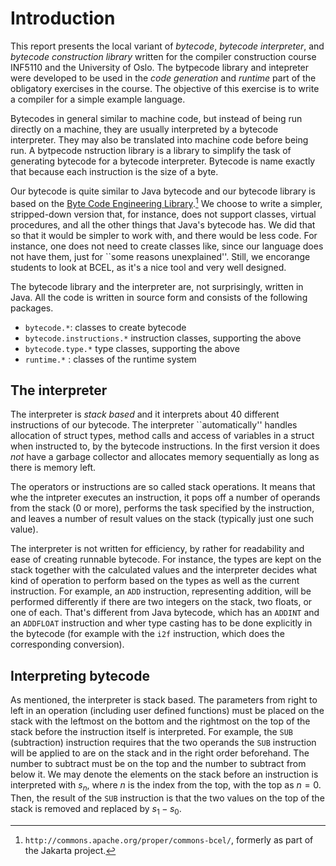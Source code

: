 * Introduction

This report presents the local variant of /bytecode/, /bytecode
interpreter/, and /bytecode construction library/ written for the compiler
construction course INF5110 and the University of Oslo. The bytpecode
library and intepreter were developed to be used in the /code generation/
and /runtime/ part of the obligatory exercises in the course. The objective
of this exercise is to write a compiler for a simple example language.


Bytecodes in general similar to machine code, but instead of being run
directly on a machine, they are usually interpreted by a bytecode
interpreter. They may also be translated into machine code before being
run. A bytpecode nstruction library is a library to simplify the task of
generating bytecode for a bytecode interpreter. Bytecode is name exactly
that because each instruction is the size of a byte.

Our bytecode is quite similar to Java bytecode and our bytecode library is
based on the [[http://commons.apache.org/proper/commons-bcel/][Byte Code Engineering Library]].[fn:bcel] We choose to write a
simpler, stripped-down version that, for instance, does not support
classes, virtual procedures, and all the other things that Java's bytecode
has. We did that so that it would be simpler to work with, and there would
be less code. For instance, one does not need to create classes like, since
our language does not have them, just for ``some reasons
unexplained''. Still, we encorange students to look at BCEL, as it's a nice
tool and very well designed.




The bytecode library and the interpreter are, not surprisingly, written in
Java. All the code is written in source form and consists of the following
packages.

- ~bytecode.*~:    classes to create bytecode
- ~bytecode.instructions.*~  instruction classes, supporting the above
- ~bytecode.type.*~  type classes, supporting the above
- ~runtime.*~ : classes of the runtime system

** The interpreter

The interpreter is /stack based/ and it interprets about 40 different
instructions of our bytecode.  The interpreter ``automatically'' handles
allocation of struct types, method calls and access of variables in a
struct when instructed to, by the bytecode instructions. In the first
version it does /not/ have a garbage collector and allocates memory
sequentially as long as there is memory left.

The operators or instructions are so called stack operations. It means that
whe the intpreter executes an instruction, it pops off a number of operands
from the stack (0 or more), performs the task specified by the instruction,
and leaves a number of result values on the stack (typically just one such
value).

The interpreter is not written for efficiency, by rather for readability
and ease of creating runnable bytecode. For instance, the types are kept on
the stack together with the calculated values and the interpreter decides
what kind of operation to perform based on the types as well as the current
instruction. For example, an ~ADD~ instruction, representing addition, will
be performed differently if there are two integers on the stack, two
floats, or one of each. That's different from Java bytecode, which has an
~ADDINT~ and an ~ADDFLOAT~ instruction and wher type casting has to be done
explicitly in the bytecode (for example with the ~i2f~ instruction, which
does the corresponding conversion).

** Interpreting bytecode


As mentioned, the interpreter is stack based. The parameters from right to
left in an operation (including user defined functions) must be placed on
the stack with the leftmost on the bottom and the rightmost on the top of
the stack before the instruction itself is interpreted. For example, the
~SUB~ (subtraction) instruction requires that the two operands the ~SUB~
instruction will be applied to are on the stack and in the right order
beforehand. The number to subtract must be on the top and the number to
subtract from below it. We may denote the elements on the stack before an
instruction is interpreted with $s_n$, where $n$ is the index from the top,
with the top as $n = 0$. Then, the result of the ~SUB~ instruction is that
the two values on the top of the stack is removed and replaced by $s_1 -
s_0$.



[fn:bcel] ~http://commons.apache.org/proper/commons-bcel/~, formerly as
part of the Jakarta project.
